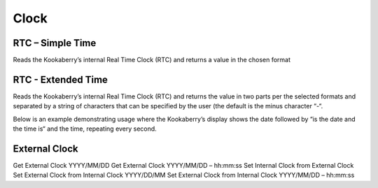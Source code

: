 Clock
=====


RTC – Simple Time
-----------------

Reads the Kookaberry’s internal Real Time Clock (RTC) and returns a value in the chosen format

RTC - Extended Time
-------------------


Reads the Kookaberry’s internal Real Time Clock (RTC) and returns the value in two parts per the selected formats and separated by a string of characters that can be specified by the user (the default is the minus character “-“.

Below is an example demonstrating usage where the Kookaberry’s display shows the date 
followed by “is the date and the time is“ and the time, repeating every second.

 


 

External Clock
--------------

Get External Clock  YYYY/MM/DD
Get External Clock YYYY/MM/DD – hh:mm:ss
Set Internal Clock from External Clock
Set External Clock from Internal Clock YYYY/DD/MM
Set External Clock from Internal Clock YYYY/MM/DD – hh:mm:ss
